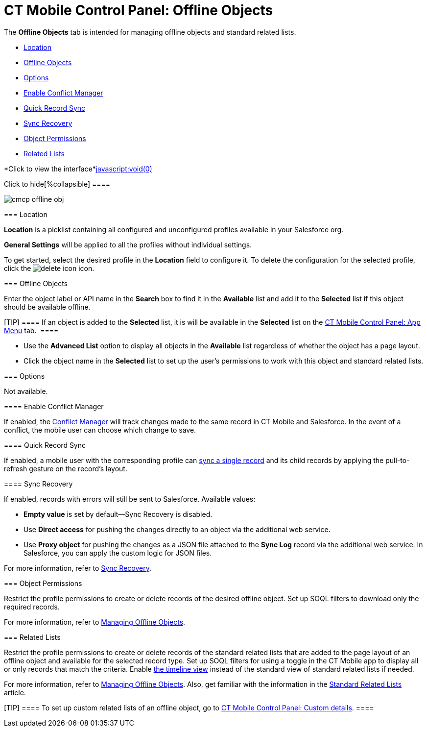 = CT Mobile Control Panel: Offline Objects

The *Offline Objects* tab is intended for managing offline objects and
standard related lists.

* link:android/knowledge-base/configuration-guide/ct-mobile-control-panel/ct-mobile-control-panel-offline-objects#h2__1969690579[Location]
* link:android/knowledge-base/configuration-guide/ct-mobile-control-panel/ct-mobile-control-panel-offline-objects#h2_1468985423[Offline
Objects]
* link:android/knowledge-base/configuration-guide/ct-mobile-control-panel/ct-mobile-control-panel-offline-objects#h2_70757812[Options]
* link:android/knowledge-base/configuration-guide/ct-mobile-control-panel/ct-mobile-control-panel-offline-objects#h3_1442227750[Enable
Conflict Manager]
* link:android/knowledge-base/configuration-guide/ct-mobile-control-panel/ct-mobile-control-panel-offline-objects#h3_202390671[Quick
Record Sync]
* link:android/knowledge-base/configuration-guide/ct-mobile-control-panel/ct-mobile-control-panel-offline-objects#h3_37043680[Sync
Recovery]
* link:android/knowledge-base/configuration-guide/ct-mobile-control-panel/ct-mobile-control-panel-offline-objects#h2__263612775[Object
Permissions]
* link:android/knowledge-base/configuration-guide/ct-mobile-control-panel/ct-mobile-control-panel-offline-objects#h2_946326628[Related
Lists]

*Click to view the interface*link:javascript:void(0)[]

.Click to hide[%collapsible] ====

image:cmcp_offline_obj.png[]

====

[[h2__1969690579]]
=== Location 

*Location* is a picklist containing all configured and unconfigured
profiles available in your Salesforce org.

*General Settings* will be applied to all the profiles without
individual settings.



To get started, select the desired profile in the *Location* field to
configure it. To delete the configuration for the selected profile,
click the
image:delete-icon.png[]
icon.

[[h2_1468985423]]
=== Offline Objects 

Enter the object label or API name in the *Search* box to find it in the
*Available* list and add it to the *Selected* list if this object should
be available offline.

[TIP] ==== If an object is added to the *Selected* list, it is
will be available in the *Selected* list on the
link:android/knowledge-base/configuration-guide/ct-mobile-control-panel/ct-mobile-control-panel-app-menu[CT Mobile Control Panel: App
Menu] tab.  ====

* Use the *Advanced List* option to display all objects in the
*Available* list regardless of whether the object has a page layout.

* Click the object name in the *Selected* list to set up the user's
permissions to work with this object and standard related lists.

[[h2_70757812]]
=== Options 

Not available.

[[h3_1442227750]]
==== Enable Conflict Manager 

If enabled, the
https://help.customertimes.com/smart/project-ct-mobile-en/conflict-manager-control[Conflict
Manager] will track changes made to the same record in CT Mobile and
Salesforce. In the event of a conflict, the mobile user can choose which
change to save.

[[h3_202390671]]
==== Quick Record Sync 

If enabled, a mobile user with the corresponding profile can
https://help.customertimes.com/smart/project-ct-mobile-en/other-synchronization-modes/a/h2__1958232390[sync
a single record] and its child records by applying the pull-to-refresh
gesture on the record's layout.

[[h3_37043680]]
==== Sync Recovery 

If enabled, records with errors will still be sent to Salesforce.
Available values:

* *Empty value* is set by default—Sync Recovery is disabled.
* Use *Direct access* for pushing the changes directly to an object via
the additional web service.
* Use *Proxy object* for pushing the changes as a JSON file attached to
the *Sync Log* record via the additional web service. In Salesforce, you
can apply the custom logic for JSON files.



For more information, refer to
https://help.customertimes.com/smart/project-ct-mobile-en/sync-recovery[Sync
Recovery].

[[h2__263612775]]
=== Object Permissions 

Restrict the profile permissions to create or delete records of the
desired offline object. Set up SOQL filters to download only the
required records.



For more information, refer to
link:android/managing-offline-objects[Managing Offline Objects].

[[h2_946326628]]
=== Related Lists 

Restrict the profile permissions to create or delete records of the
standard related lists that are added to the page layout of an offline
object and available for the selected record type. Set up SOQL filters
for using a toggle in the CT Mobile app to display all or only records
that match the criteria. Enable
https://help.customertimes.com/smart/project-ct-mobile-en/timeline-view[the
timeline view] instead of the standard view of standard related lists if
needed.



For more information, refer to
link:android/managing-offline-objects[Managing Offline Objects]. Also, get
familiar with the information in the
link:android/standard-related-lists[Standard Related Lists] article.

[TIP] ==== To set up custom related lists of an offline object,
go to link:android/knowledge-base/configuration-guide/ct-mobile-control-panel/ct-mobile-control-panel-custom-details[CT Mobile Control
Panel: Custom details]. ====
